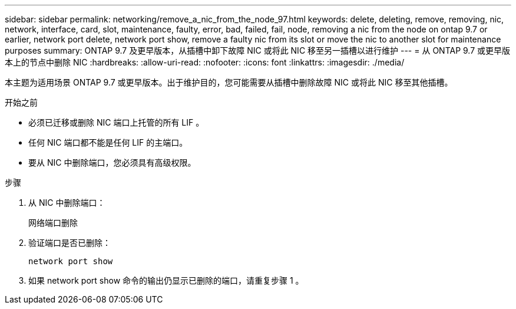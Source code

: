---
sidebar: sidebar 
permalink: networking/remove_a_nic_from_the_node_97.html 
keywords: delete, deleting, remove, removing, nic, network, interface, card, slot, maintenance, faulty, error, bad, failed, fail, node, removing a nic from the node on ontap 9.7 or earlier, network port delete, network port show, remove a faulty nic from its slot or move the nic to another slot for maintenance purposes 
summary: ONTAP 9.7 及更早版本，从插槽中卸下故障 NIC 或将此 NIC 移至另一插槽以进行维护 
---
= 从 ONTAP 9.7 或更早版本上的节点中删除 NIC
:hardbreaks:
:allow-uri-read: 
:nofooter: 
:icons: font
:linkattrs: 
:imagesdir: ./media/


[role="lead"]
本主题为适用场景 ONTAP 9.7 或更早版本。出于维护目的，您可能需要从插槽中删除故障 NIC 或将此 NIC 移至其他插槽。

.开始之前
* 必须已迁移或删除 NIC 端口上托管的所有 LIF 。
* 任何 NIC 端口都不能是任何 LIF 的主端口。
* 要从 NIC 中删除端口，您必须具有高级权限。


.步骤
. 从 NIC 中删除端口：
+
`网络端口删除`

. 验证端口是否已删除：
+
`network port show`

. 如果 network port show 命令的输出仍显示已删除的端口，请重复步骤 1 。

